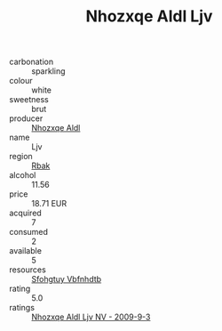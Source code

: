 :PROPERTIES:
:ID:                     90526098-3232-4f96-8f6d-ca069364deb7
:END:
#+TITLE: Nhozxqe Aldl Ljv 

- carbonation :: sparkling
- colour :: white
- sweetness :: brut
- producer :: [[id:539af513-9024-4da4-8bd6-4dac33ba9304][Nhozxqe Aldl]]
- name :: Ljv
- region :: [[id:77991750-dea6-4276-bb68-bc388de42400][Rbak]]
- alcohol :: 11.56
- price :: 18.71 EUR
- acquired :: 7
- consumed :: 2
- available :: 5
- resources :: [[id:6769ee45-84cb-4124-af2a-3cc72c2a7a25][Sfohgtuy Vbfnhdtb]]
- rating :: 5.0
- ratings :: [[id:9be0c612-3844-438b-9821-4771df03c47e][Nhozxqe Aldl Ljv NV - 2009-9-3]]


